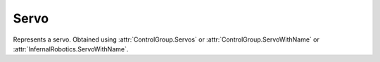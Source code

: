 Servo
=====

.. class:: Servo

   Represents a servo. Obtained using :attr:`ControlGroup.Servos` or
   :attr:`ControlGroup.ServoWithName` or :attr:`InfernalRobotics.ServoWithName`.

   .. attribute:: Name

      Gets or sets the name of the servo.

      :rtype: string

   .. attribute:: Highlight

      Sets whether the servo should be highlighted in-game.

      :rtype: bool

   .. attribute:: Position

      Gets the position of the servo.

      :rtype: float

   .. attribute:: MinConfigPosition

      Gets the minimum position of the servo, specified by the part configuration.

      :rtype: float

   .. attribute:: MaxConfigPosition

      Gets the maximum position of the servo, specified by the part configuration.

      :rtype: float

   .. attribute:: MinPosition

      Gets or sets the minimum position of the servo, specified by the in-game tweak menu.

      :rtype: float

   .. attribute:: MaxPosition

      Gets or sets the maximum position of the servo, specified by the in-game tweak menu.

      :rtype: float

   .. attribute:: ConfigSpeed

      Gets the speed multiplier of the servo, specified by the part configuration.

      :rtype: float

   .. attribute:: Speed

      Gets or sets the speed multiplier of the servo, specified by the in-game tweak menu.

      :rtype: float

   .. attribute:: CurrentSpeed

      Gets or sets the current speed at which the servo is moving.

      :rtype: float

   .. attribute:: Acceleration

      Gets or sets the current speed multiplier set in the UI.

      :rtype: float

   .. attribute:: IsMoving

      Gets whether the servo is moving.

      :rtype: bool

   .. attribute:: IsFreeMoving

      Gets whether the servo is freely moving.

      :rtype: bool

   .. attribute:: IsLocked

      Gets or sets whether the servo is locked.

      :rtype: bool

   .. attribute:: IsAxisInverted

      Gets or sets whether the servos axis is inverted.

      :rtype: bool

   .. method:: MoveRight ()

      Moves the servo to the right.

   .. method:: MoveLeft ()

      Moves the servo to the left.

   .. method:: MoveCenter ()

      Moves the servo to the center.

   .. method:: MoveNextPreset ()

      Moves the servo to the next preset.

   .. method:: MovePrevPreset ()

      Moves the servo to the previous preset.

   .. method:: MoveTo (position, speed)

      Moves the servo to *position* and sets the speed multiplier to *speed*.

      :param float position: the position to move the servo to
      :param float speed: speed multiplier for the movement

   .. method:: Stop ()

      Stops servo.
